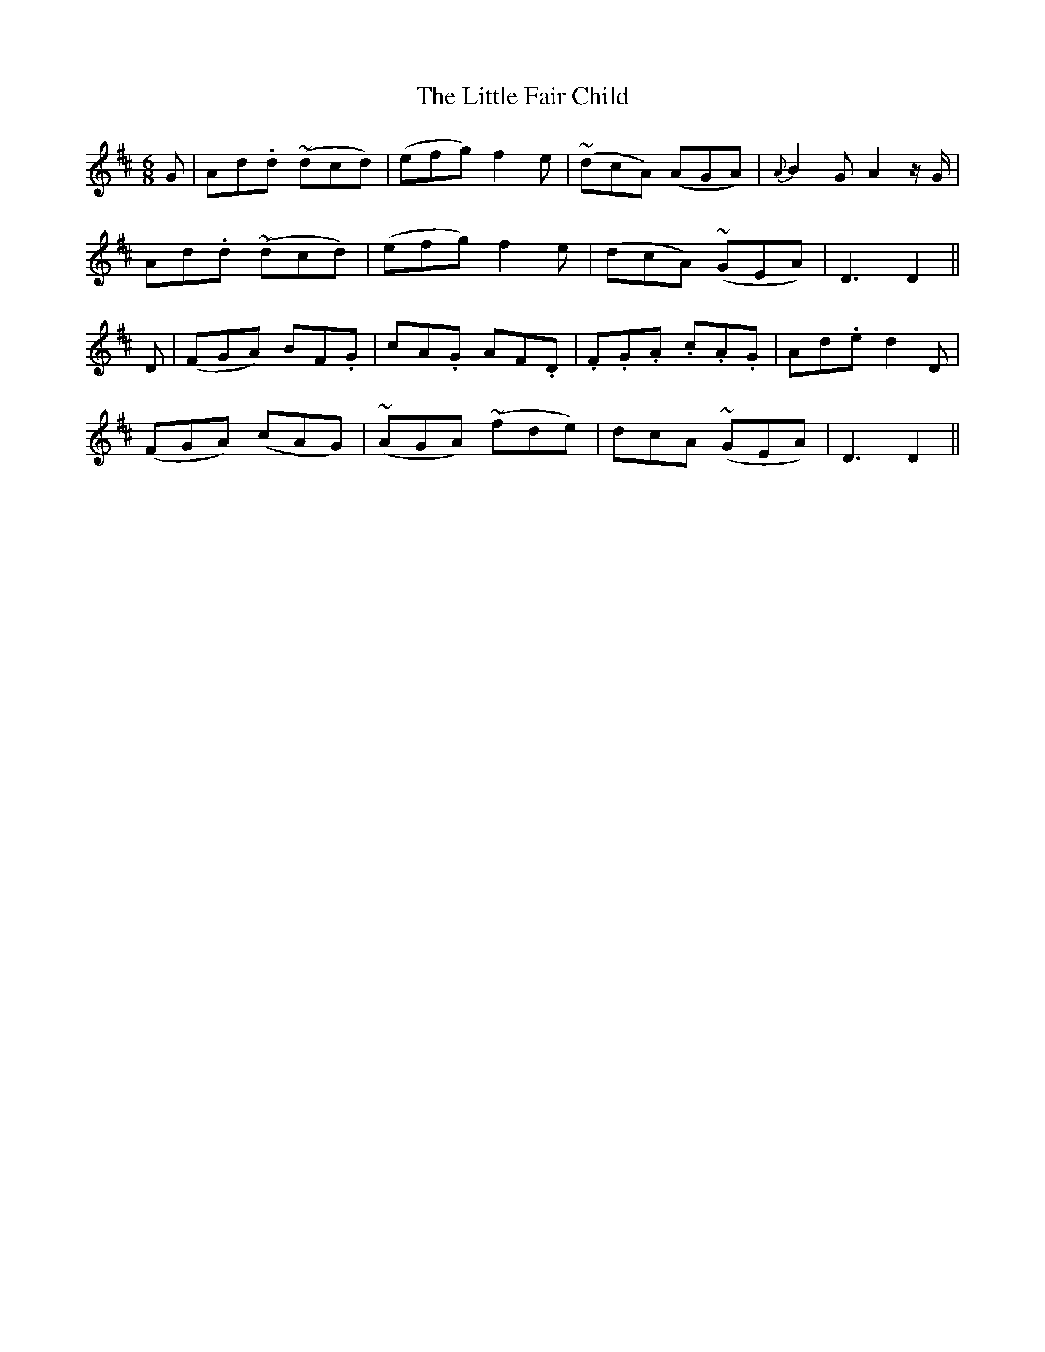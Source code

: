 X: 7
T: The Little Fair Child
M: 6/8
L: 1/8
B: "O'Neill's 7"
N: "Tenderly" "setting 1" "collected by F. O'Neill"
K:D
G | A-d.d ~(dcd) | (efg) f2 e | ~(dcA) (AGA) | {A}B2 G A2z/2G/2 |
    A-d.d ~(dcd) | (efg) f2-e | (dcA) ~(GEA) | D3 D2 ||
D | (FGA) B-F.G | c-A.G A-F.D | .F.G.A .c.A.G | A-d.e d2 D |
    (FGA) (cAG) | ~(AGA) ~(fde) | dcA ~(GEA) | D3 D2 ||
